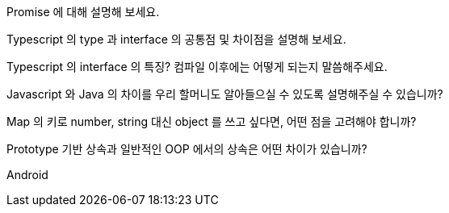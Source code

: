 Promise 에 대해 설명해 보세요.

Typescript 의 type 과 interface 의 공통점 및 차이점을 설명해 보세요.

Typescript 의 interface 의 특징? 컴파일 이후에는 어떻게 되는지 말씀해주세요.

Javascript 와 Java 의 차이를 우리 할머니도 알아들으실 수 있도록 설명해주실 수 있습니까?

Map 의 키로 number, string 대신 object 를 쓰고 싶다면, 어떤 점을 고려해야 합니까?

Prototype 기반 상속과 일반적인 OOP 에서의 상속은 어떤 차이가 있습니까?

Android
